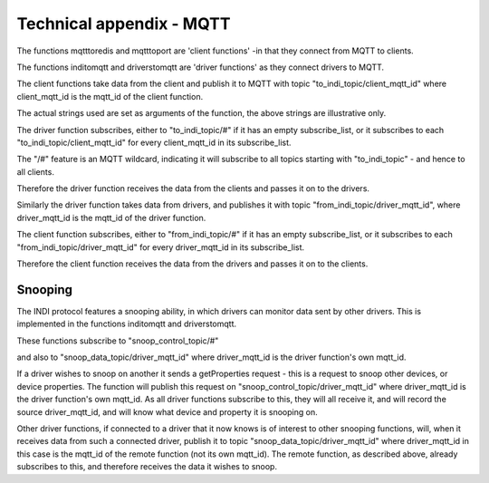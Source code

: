 Technical appendix - MQTT
=========================

The functions mqtttoredis and mqtttoport are 'client functions' -in that they connect from MQTT to clients.

The functions inditomqtt and driverstomqtt are 'driver functions' as they connect drivers to MQTT.


The client functions take data from the client and publish it to MQTT with topic "to_indi_topic/client_mqtt_id" where client_mqtt_id is the mqtt_id of the client function.

The actual strings used are set as arguments of the function, the above strings are illustrative only.

The driver function subscribes, either to "to_indi_topic/#" if it has an empty subscribe_list, or it subscribes to each "to_indi_topic/client_mqtt_id" for every client_mqtt_id in its subscribe_list.

The "/#" feature is an MQTT wildcard, indicating it will subscribe to all topics starting with "to_indi_topic" - and hence to all clients.

Therefore the driver function receives the data from the clients and passes it on to the drivers.


Similarly the driver function takes data from drivers, and publishes it with topic "from_indi_topic/driver_mqtt_id", where driver_mqtt_id is the mqtt_id of the driver function.

The client function subscribes, either to "from_indi_topic/#" if it has an empty subscribe_list, or it subscribes to each "from_indi_topic/driver_mqtt_id" for every driver_mqtt_id in its subscribe_list.

Therefore the client function receives the data from the drivers and passes it on to the clients.

Snooping
^^^^^^^^

The INDI protocol features a snooping ability, in which drivers can monitor data sent by other drivers. This is implemented in the functions inditomqtt and driverstomqtt.

These functions subscribe to "snoop_control_topic/#"

and also to "snoop_data_topic/driver_mqtt_id" where driver_mqtt_id is the driver function's own mqtt_id.


If a driver wishes to snoop on another it sends a getProperties request - this is a request to snoop other devices, or device properties. The function will publish this request on "snoop_control_topic/driver_mqtt_id" where driver_mqtt_id is the driver function's own mqtt_id.  As all driver functions subscribe to this, they will all receive it, and will record the source driver_mqtt_id, and will know what device and property it is snooping on.

Other driver functions, if connected to a driver that it now knows is of interest to other snooping functions, will, when it receives data from such a connected driver, publish it to topic "snoop_data_topic/driver_mqtt_id" where driver_mqtt_id in this case is the mqtt_id of the remote function (not its own mqtt_id).  The remote function, as described above, already subscribes to this, and therefore receives the data it wishes to snoop.


